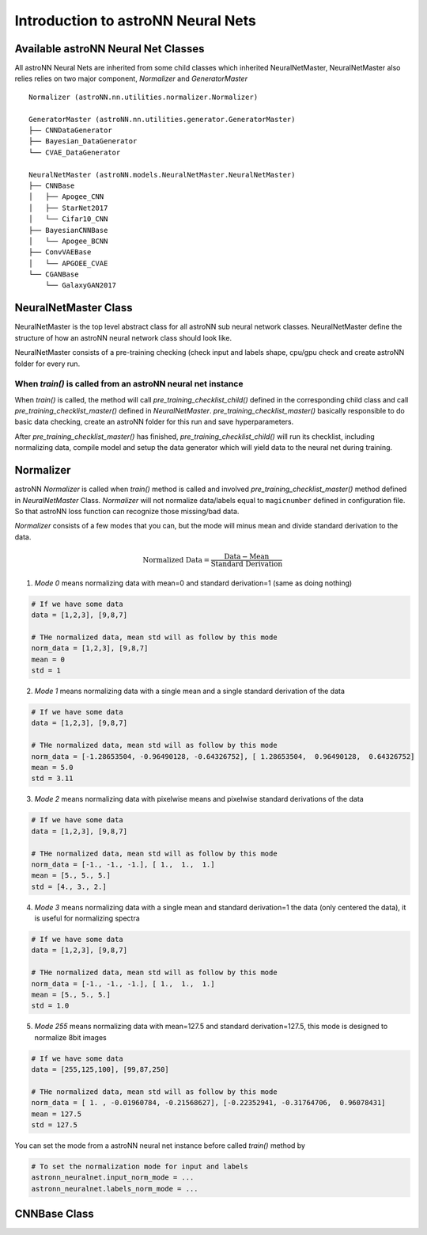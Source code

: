 
Introduction to astroNN Neural Nets
=======================================================

Available astroNN Neural Net Classes
--------------------------------------

All astroNN Neural Nets are inherited from some child classes which inherited NeuralNetMaster, NeuralNetMaster also
relies relies on two major component, `Normalizer` and `GeneratorMaster`

::

    Normalizer (astroNN.nn.utilities.normalizer.Normalizer)

    GeneratorMaster (astroNN.nn.utilities.generator.GeneratorMaster)
    ├── CNNDataGenerator
    ├── Bayesian_DataGenerator
    └── CVAE_DataGenerator

    NeuralNetMaster (astroNN.models.NeuralNetMaster.NeuralNetMaster)
    ├── CNNBase
    │   ├── Apogee_CNN
    │   ├── StarNet2017
    │   └── Cifar10_CNN
    ├── BayesianCNNBase
    │   └── Apogee_BCNN
    ├── ConvVAEBase
    │   └── APGOEE_CVAE
    └── CGANBase
        └── GalaxyGAN2017

NeuralNetMaster Class
--------------------------------------

NeuralNetMaster is the top level abstract class for all astroNN sub neural network classes. NeuralNetMaster define the
structure of how an astroNN neural network class should look like.

NeuralNetMaster consists of a pre-training checking (check input and labels shape, cpu/gpu check and create astroNN
folder for every run.

---------------------------------------------------------------
When `train()` is called from an astroNN neural net instance
---------------------------------------------------------------

When `train()` is called, the method will call `pre_training_checklist_child()` defined in the corresponding child class
and call `pre_training_checklist_master()` defined in `NeuralNetMaster`. `pre_training_checklist_master()` basically responsible
to do basic data checking, create an astroNN folder for this run and save hyperparameters.

After `pre_training_checklist_master()` has finished, `pre_training_checklist_child()` will run its checklist, including
normalizing data, compile model and setup the data generator which will yield data to the neural net during training.

Normalizer
---------------

astroNN `Normalizer` is called when `train()` method is called and involved `pre_training_checklist_master()` method
defined in `NeuralNetMaster` Class. `Normalizer` will not normalize data/labels equal to ``magicnumber`` defined in configuration file.
So that astroNN loss function can recognize those missing/bad data.

`Normalizer` consists of a few modes that you can, but the mode will minus mean and divide standard derivation to the data.


.. math::

    \text{Normalized Data} = \frac{\text{Data} - \text{Mean}}{\text{Standard Derivation}}

1. `Mode 0` means normalizing data with mean=0 and standard derivation=1 (same as doing nothing)

.. code-block:: python

    # If we have some data
    data = [1,2,3], [9,8,7]

    # THe normalized data, mean std will as follow by this mode
    norm_data = [1,2,3], [9,8,7]
    mean = 0
    std = 1

2. `Mode 1` means normalizing data with a single mean and a single standard derivation of the data

.. code-block:: python

    # If we have some data
    data = [1,2,3], [9,8,7]

    # THe normalized data, mean std will as follow by this mode
    norm_data = [-1.28653504, -0.96490128, -0.64326752], [ 1.28653504,  0.96490128,  0.64326752]
    mean = 5.0
    std = 3.11

3. `Mode 2` means normalizing data with pixelwise means and pixelwise standard derivations of the data

.. code-block:: python

    # If we have some data
    data = [1,2,3], [9,8,7]

    # THe normalized data, mean std will as follow by this mode
    norm_data = [-1., -1., -1.], [ 1.,  1.,  1.]
    mean = [5., 5., 5.]
    std = [4., 3., 2.]

4. `Mode 3` means normalizing data with a single mean and standard derivation=1 the data (only centered the data), it is useful for normalizing spectra

.. code-block:: python

    # If we have some data
    data = [1,2,3], [9,8,7]

    # THe normalized data, mean std will as follow by this mode
    norm_data = [-1., -1., -1.], [ 1.,  1.,  1.]
    mean = [5., 5., 5.]
    std = 1.0

5. `Mode 255` means normalizing data with mean=127.5 and standard derivation=127.5, this mode is designed to normalize 8bit images

.. code-block:: python

    # If we have some data
    data = [255,125,100], [99,87,250]

    # THe normalized data, mean std will as follow by this mode
    norm_data = [ 1. , -0.01960784, -0.21568627], [-0.22352941, -0.31764706,  0.96078431]
    mean = 127.5
    std = 127.5

You can set the mode from a astroNN neural net instance before called `train()` method by

.. code-block:: python

    # To set the normalization mode for input and labels
    astronn_neuralnet.input_norm_mode = ...
    astronn_neuralnet.labels_norm_mode = ...

CNNBase Class
--------------------------------------
